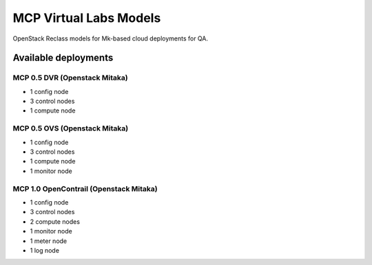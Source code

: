 =======================
MCP Virtual Labs Models
=======================

OpenStack Reclass models for Mk-based cloud deployments for QA.


Available deployments
=====================


MCP 0.5 DVR (Openstack Mitaka)
------------------------------

* 1 config node
* 3 control nodes
* 1 compute node


MCP 0.5 OVS (Openstack Mitaka)
------------------------------

* 1 config node
* 3 control nodes
* 1 compute node
* 1 monitor node


MCP 1.0 OpenContrail (Openstack Mitaka)
---------------------------------------

* 1 config node
* 3 control nodes
* 2 compute nodes
* 1 monitor node
* 1 meter node
* 1 log node
